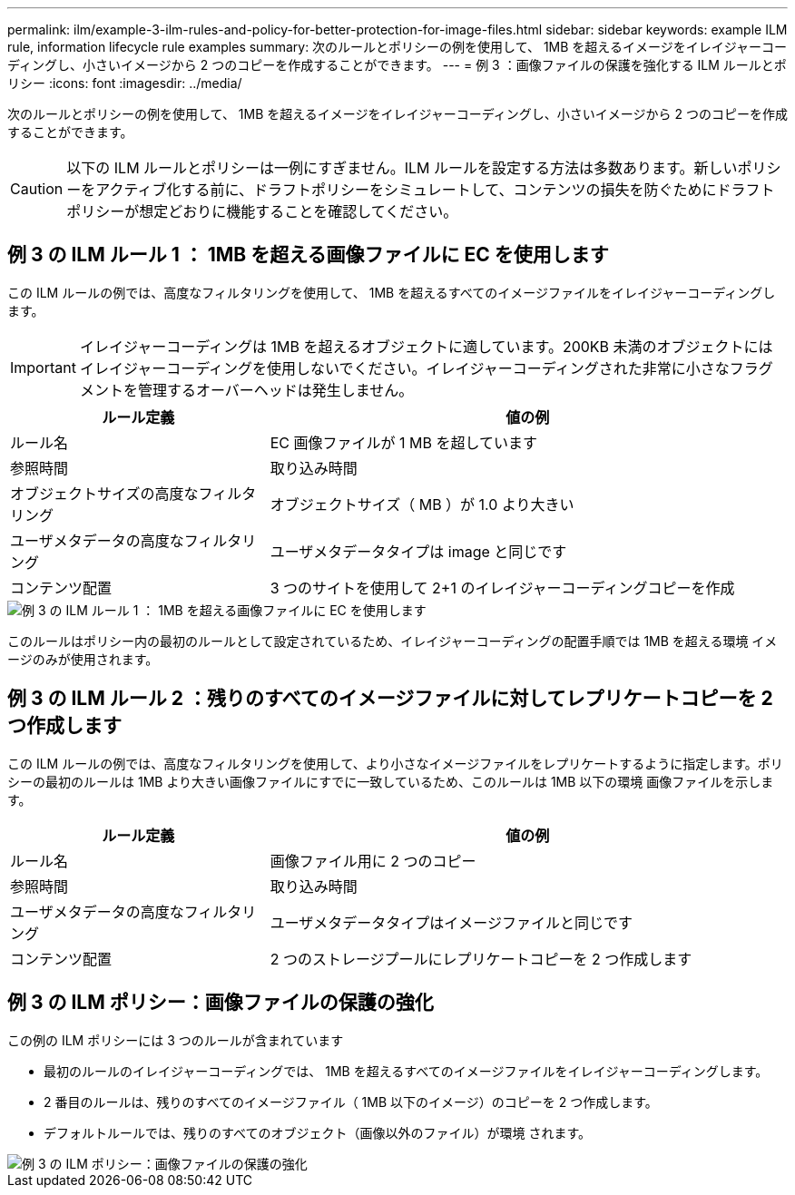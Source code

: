 ---
permalink: ilm/example-3-ilm-rules-and-policy-for-better-protection-for-image-files.html 
sidebar: sidebar 
keywords: example ILM rule, information lifecycle rule examples 
summary: 次のルールとポリシーの例を使用して、 1MB を超えるイメージをイレイジャーコーディングし、小さいイメージから 2 つのコピーを作成することができます。 
---
= 例 3 ：画像ファイルの保護を強化する ILM ルールとポリシー
:icons: font
:imagesdir: ../media/


[role="lead"]
次のルールとポリシーの例を使用して、 1MB を超えるイメージをイレイジャーコーディングし、小さいイメージから 2 つのコピーを作成することができます。


CAUTION: 以下の ILM ルールとポリシーは一例にすぎません。ILM ルールを設定する方法は多数あります。新しいポリシーをアクティブ化する前に、ドラフトポリシーをシミュレートして、コンテンツの損失を防ぐためにドラフトポリシーが想定どおりに機能することを確認してください。



== 例 3 の ILM ルール 1 ： 1MB を超える画像ファイルに EC を使用します

この ILM ルールの例では、高度なフィルタリングを使用して、 1MB を超えるすべてのイメージファイルをイレイジャーコーディングします。


IMPORTANT: イレイジャーコーディングは 1MB を超えるオブジェクトに適しています。200KB 未満のオブジェクトにはイレイジャーコーディングを使用しないでください。イレイジャーコーディングされた非常に小さなフラグメントを管理するオーバーヘッドは発生しません。

[cols="1a,2a"]
|===
| ルール定義 | 値の例 


 a| 
ルール名
 a| 
EC 画像ファイルが 1 MB を超しています



 a| 
参照時間
 a| 
取り込み時間



 a| 
オブジェクトサイズの高度なフィルタリング
 a| 
オブジェクトサイズ（ MB ）が 1.0 より大きい



 a| 
ユーザメタデータの高度なフィルタリング
 a| 
ユーザメタデータタイプは image と同じです



 a| 
コンテンツ配置
 a| 
3 つのサイトを使用して 2+1 のイレイジャーコーディングコピーを作成

|===
image::../media/policy_3_rule_1_ec_images_adv_filtering.png[例 3 の ILM ルール 1 ： 1MB を超える画像ファイルに EC を使用します]

このルールはポリシー内の最初のルールとして設定されているため、イレイジャーコーディングの配置手順では 1MB を超える環境 イメージのみが使用されます。



== 例 3 の ILM ルール 2 ：残りのすべてのイメージファイルに対してレプリケートコピーを 2 つ作成します

この ILM ルールの例では、高度なフィルタリングを使用して、より小さなイメージファイルをレプリケートするように指定します。ポリシーの最初のルールは 1MB より大きい画像ファイルにすでに一致しているため、このルールは 1MB 以下の環境 画像ファイルを示します。

[cols="1a,2a"]
|===
| ルール定義 | 値の例 


 a| 
ルール名
 a| 
画像ファイル用に 2 つのコピー



 a| 
参照時間
 a| 
取り込み時間



 a| 
ユーザメタデータの高度なフィルタリング
 a| 
ユーザメタデータタイプはイメージファイルと同じです



 a| 
コンテンツ配置
 a| 
2 つのストレージプールにレプリケートコピーを 2 つ作成します

|===


== 例 3 の ILM ポリシー：画像ファイルの保護の強化

この例の ILM ポリシーには 3 つのルールが含まれています

* 最初のルールのイレイジャーコーディングでは、 1MB を超えるすべてのイメージファイルをイレイジャーコーディングします。
* 2 番目のルールは、残りのすべてのイメージファイル（ 1MB 以下のイメージ）のコピーを 2 つ作成します。
* デフォルトルールでは、残りのすべてのオブジェクト（画像以外のファイル）が環境 されます。


image::../media/policy_3_configured_policy.png[例 3 の ILM ポリシー：画像ファイルの保護の強化]
